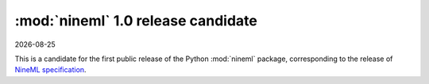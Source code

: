 ===================================
:mod:`nineml` 1.0 release candidate
===================================

|date|

This is a candidate for the first public release of the Python :mod:`nineml`
package, corresponding to the release of `NineML specification`_.

.. _`NineML specification`: http://nineml-spec.readthedocs.io/
.. |date| date::